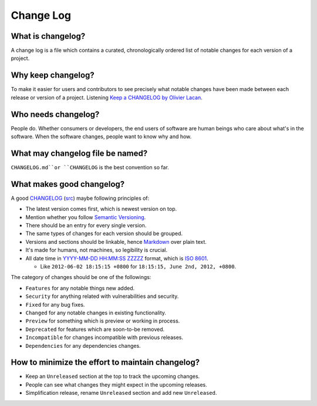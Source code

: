 Change Log
===============================================================================

What is changelog?
-------------------------------------------------------------------------------

A change log is a file which contains a curated, chronologically ordered list
of notable changes for each version of a project.

Why keep changelog?
-------------------------------------------------------------------------------

To make it easier for users and contributors to see precisely what notable
changes have been made between each release or version of a project. Listening
`Keep a CHANGELOG by Olivier Lacan <http://5by5.tv/changelog/127>`_.

Who needs changelog?
-------------------------------------------------------------------------------

People do. Whether consumers or developers, the end users of software are
human beings who care about what's in the software. When the software changes,
people want to know why and how.

What may changelog file be named?
-------------------------------------------------------------------------------

``CHANGELOG.md``or ``CHANGELOG`` is the best convention so far.

What makes good changelog?
-------------------------------------------------------------------------------

A good `CHANGELOG <examples/CHANGELOG.html>`_ (`src <ChangeLog.md>`_) maybe following principles of:

- The latest version comes first, which is newest version on top.

- Mention whether you follow `Semantic Versioning <http://semver.org/>`_.

- There should be an entry for every single version.

- The same types of changes for each version should be grouped.

- Versions and sections should be linkable, hence `Markdown <https://daringfireball.net/projects/markdown/>`_ over plain text.

- It's made for humans, not machines, so legibility is crucial.

- All date time in `YYYY-MM-DD HH:MM:SS ZZZZZ <https://www.iso.org/iso-8601-date-and-time-format.html>`_
  format, which is `ISO 8601 <http://xkcd.com/1179/>`_.

  * Like ``2012-06-02 18:15:15 +0800`` for ``18:15:15, June 2nd, 2012, +0800``.

The category of changes should be one of the followings:

- ``Features`` for any notable things new added.
- ``Security`` for anything related with vulnerabilities and security.

- ``Fixed`` for any bug fixes.
- ``Changed`` for any notable changes in existing functionality.
- ``Preview`` for something which is preview or working in process.

- ``Deprecated`` for features which are soon-to-be removed.
- ``Incompatible`` for changes incompatible with previous releases.
- ``Dependencies`` for any dependencies changes.

How to minimize the effort to maintain changelog?
-------------------------------------------------------------------------------

- Keep an ``Unreleased`` section at the top to track the upcoming changes.
- People can see what changes they might expect in the upcoming releases.
- Simplification release, rename ``Unreleased`` section and add new ``Unreleased``.
